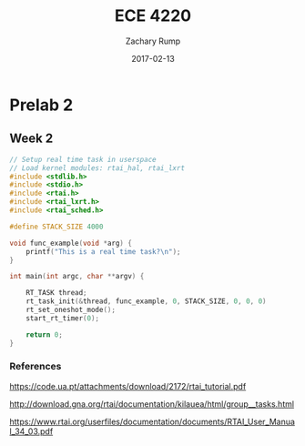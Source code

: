 #+AUTHOR: Zachary Rump
#+DATE: 2017-02-13
#+TITLE: ECE 4220
#+OPTIONS: toc:nil H:4 num:0 ^:nil
#+LATEX_HEADER: \usepackage[margin=0.5in]{geometry}
\overfullrule=2cm
* Prelab 2
** Week 2
#+BEGIN_SRC C
// Setup real time task in userspace
// Load kernel modules: rtai_hal, rtai_lxrt
#include <stdlib.h>
#include <stdio.h>
#include <rtai.h>
#include <rtai_lxrt.h>
#include <rtai_sched.h>

#define STACK_SIZE 4000

void func_example(void *arg) {
    printf("This is a real time task?\n");
}

int main(int argc, char **argv) {
    
    RT_TASK thread;
    rt_task_init(&thread, func_example, 0, STACK_SIZE, 0, 0, 0)
    rt_set_oneshot_mode();
    start_rt_timer(0);

    return 0;
}
#+END_SRC

*** References

[[https://code.ua.pt/attachments/download/2172/rtai_tutorial.pdf]]

[[http://download.gna.org/rtai/documentation/kilauea/html/group__tasks.html]]

[[https://www.rtai.org/userfiles/documentation/documents/RTAI_User_Manual_34_03.pdf]]
